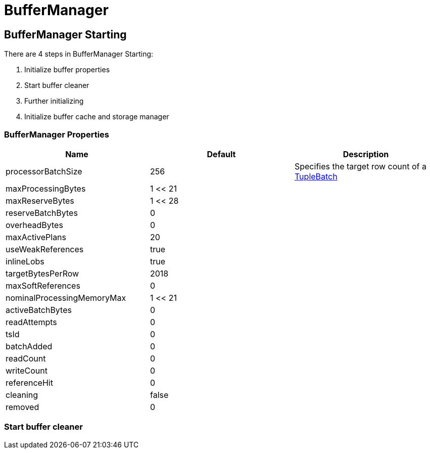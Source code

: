 
= BufferManager

== BufferManager Starting

There are 4 steps in BufferManager Starting:

1. Initialize buffer properties
2. Start buffer cleaner
3. Further initializing
4. Initialize buffer cache and storage manager

=== BufferManager Properties

|===
|Name |Default |Description

|processorBatchSize
|256
|Specifies the target row count of a link:../adt/tuplebatch.adoc[TupleBatch]

|maxProcessingBytes
|1 << 21
|

|maxReserveBytes
|1 << 28
|

|reserveBatchBytes
|0
|

|overheadBytes
|0
|

|maxActivePlans
|20
|

|useWeakReferences
|true
|

|inlineLobs
|true
|

|targetBytesPerRow
|2018
|

|maxSoftReferences
|0
|

|nominalProcessingMemoryMax
|1 << 21
|

|activeBatchBytes
|0
|

|readAttempts
|0
|

|tsId
|0
|

|batchAdded
|0
|

|readCount
|0
|

|writeCount
|0
|

|referenceHit
|0
|

|cleaning
|false
|

|removed
|0
|

|===

=== Start buffer cleaner



